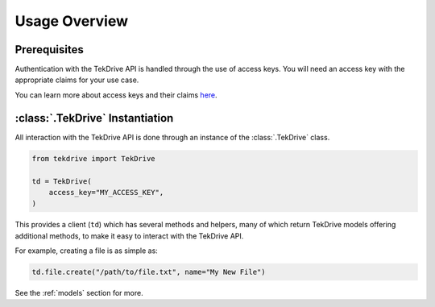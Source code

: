 Usage Overview
==============

Prerequisites
~~~~~~~~~~~~~
Authentication with the TekDrive API is handled through the use of access keys. You will need an access key with the appropriate claims for your use case.

You can learn more about access keys and their claims `here <https://docs.dev-drive.tekcloud.com/#api-authentication-access-key>`_.

:class:`.TekDrive` Instantiation 
~~~~~~~~~~~~~~~~~~~~~~~~~~~~~~~~
All interaction with the TekDrive API is done through an instance of the :class:`.TekDrive` class.

.. code-block:: python

    from tekdrive import TekDrive

    td = TekDrive(
        access_key="MY_ACCESS_KEY",
    )

This provides a client (``td``) which has several methods and helpers, many of which return TekDrive models offering additional methods, to make it easy to interact with the TekDrive API.

For example, creating a file is as simple as:

.. code-block:: python

    td.file.create("/path/to/file.txt", name="My New File")

See the :ref:`models` section for more.
